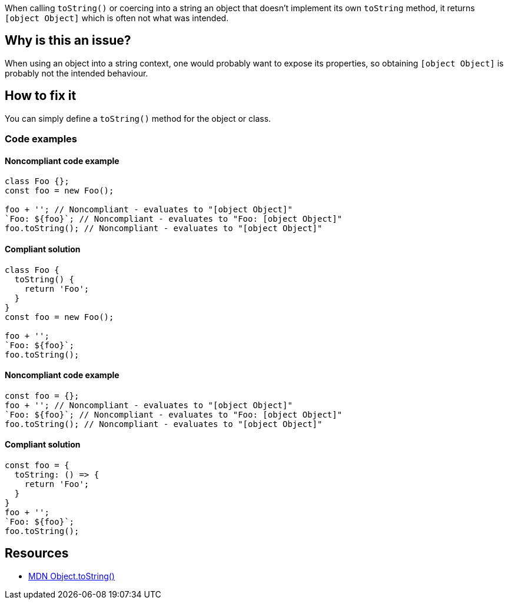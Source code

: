 When calling `toString()` or coercing into a string an object that doesn't implement its own `toString` method, it returns `[object Object]` which is often not what was intended.

== Why is this an issue?

When using an object into a string context, one would probably want to expose its properties, so obtaining `[object Object]` is probably not the intended behaviour.

== How to fix it

You can simply define a `toString()` method for the object or class.

=== Code examples

==== Noncompliant code example

[source,javascript,diff-id=1,diff-type=noncompliant]
----
class Foo {};
const foo = new Foo();

foo + ''; // Noncompliant - evaluates to "[object Object]"
`Foo: ${foo}`; // Noncompliant - evaluates to "Foo: [object Object]"
foo.toString(); // Noncompliant - evaluates to "[object Object]"
----

==== Compliant solution

[source,javascript,diff-id=1,diff-type=compliant]
----
class Foo {
  toString() {
    return 'Foo';
  }
}
const foo = new Foo();

foo + '';
`Foo: ${foo}`;
foo.toString();
----

==== Noncompliant code example

[source,javascript,diff-id=2,diff-type=noncompliant]
----
const foo = {};
foo + ''; // Noncompliant - evaluates to "[object Object]"
`Foo: ${foo}`; // Noncompliant - evaluates to "Foo: [object Object]"
foo.toString(); // Noncompliant - evaluates to "[object Object]"
----

==== Compliant solution

[source,javascript,diff-id=2,diff-type=compliant]
----
const foo = {
  toString: () => {
    return 'Foo';
  }
}
foo + '';
`Foo: ${foo}`;
foo.toString();
----

== Resources

* https://developer.mozilla.org/en-US/docs/Web/JavaScript/Reference/Global_Objects/Object/toString[MDN Object.toString()]

//=== Documentation
//=== Articles & blog posts
//=== Conference presentations
//=== Standards
